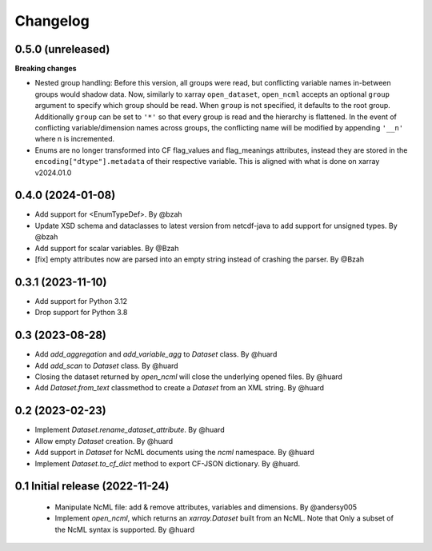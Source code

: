 Changelog
=========

0.5.0 (unreleased)
------------------

**Breaking changes**

- Nested group handling: Before this version, all groups were read, but conflicting variable names in-between groups would shadow data.  Now, similarly to xarray ``open_dataset``, ``open_ncml`` accepts an optional ``group`` argument to specify which group should be read. When ``group`` is not specified, it defaults to the root group. Additionally ``group`` can be set to ``'*'`` so that every group is read and the hierarchy is flattened.   In the event of conflicting variable/dimension names across groups, the conflicting name will be modified by appending ``'__n'`` where n is incremented.
- Enums are no longer transformed into CF flag_values and flag_meanings attributes, instead they are stored in the ``encoding["dtype"].metadata`` of their respective variable. This is aligned with what is done on xarray v2024.01.0

0.4.0 (2024-01-08)
------------------

- Add support for <EnumTypeDef>. By @bzah
- Update XSD schema and dataclasses to latest version from netcdf-java to add support for unsigned types. By @bzah
- Add support for scalar variables. By @Bzah
- [fix] empty attributes now are parsed into an empty string instead of crashing the parser.  By @Bzah

0.3.1 (2023-11-10)
------------------

- Add support for Python 3.12
- Drop support for Python 3.8


0.3 (2023-08-28)
----------------

- Add `add_aggregation` and `add_variable_agg` to `Dataset` class. By @huard
- Add `add_scan` to `Dataset` class. By @huard
- Closing the dataset returned by `open_ncml` will close the underlying opened files. By @huard
- Add `Dataset.from_text` classmethod  to create a `Dataset` from an XML string. By @huard


0.2 (2023-02-23)
----------------

- Implement `Dataset.rename_dataset_attribute`. By @huard
- Allow empty `Dataset` creation. By @huard
- Add support in `Dataset` for NcML documents using the `ncml` namespace. By @huard
- Implement `Dataset.to_cf_dict` method to export CF-JSON dictionary. By @huard.


0.1 Initial release (2022-11-24)
--------------------------------

 - Manipulate NcML file: add & remove attributes, variables and dimensions. By @andersy005
 - Implement `open_ncml`, which returns an `xarray.Dataset` built from an NcML. Note that
   Only a subset of the NcML syntax is supported. By @huard
